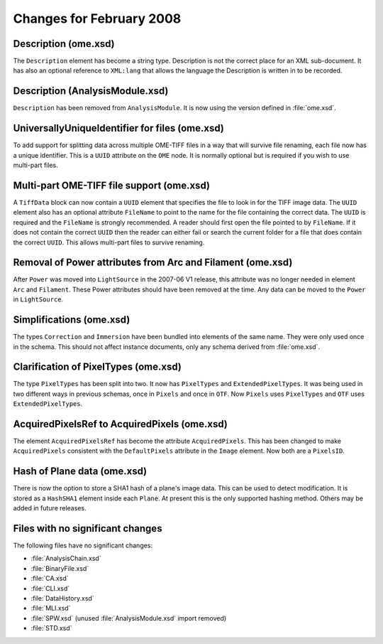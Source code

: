 Changes for February 2008
=========================

Description (ome.xsd)
---------------------

The ``Description`` element has become a string type. Description is
not the correct place for an XML sub-document. It has also an optional
reference to ``XML:lang`` that allows the language the Description is
written in to be recorded.

Description (AnalysisModule.xsd)
---------------------------------

``Description`` has been removed from ``AnalysisModule``. It is now
using the version defined in :file:`ome.xsd`.

UniversallyUniqueIdentifier for files (ome.xsd)
-----------------------------------------------

To add support for splitting data across multiple OME-TIFF files in a
way that will survive file renaming, each file now has a unique
identifier. This is a ``UUID`` attribute on the ``OME`` node. It is
normally optional but is required if you wish to use multi-part files.

Multi-part OME-TIFF file support (ome.xsd)
------------------------------------------

A ``TiffData`` block can now contain a ``UUID`` element that specifies
the file to look in for the TIFF image data. The ``UUID`` element also
has an optional attribute ``FileName`` to point to the name for the
file containing the correct data. The ``UUID`` is required and the
``FileName`` is strongly recommended. A reader should first open the
file pointed to by ``FileName``.  If it does not contain the correct
``UUID`` then the reader can either fail or search the current folder
for a file that does contain the correct ``UUID``. This allows
multi-part files to survive renaming.

Removal of Power attributes from Arc and Filament (ome.xsd)
-----------------------------------------------------------

After ``Power`` was moved into ``LightSource`` in the 2007-06 V1
release, this attribute was no longer needed in element ``Arc`` and
``Filament``. These Power attributes should have been removed at the
time. Any data can be moved to the ``Power`` in ``LightSource``.

Simplifications (ome.xsd)
-------------------------

The types ``Correction`` and ``Immersion`` have been bundled into
elements of the same name. They were only used once in the
schema. This should not affect instance documents, only any schema
derived from :file:`ome.xsd`.

Clarification of PixelTypes (ome.xsd)
-------------------------------------

The type ``PixelTypes`` has been split into two. It now has
``PixelTypes`` and ``ExtendedPixelTypes``. It was being used in two
different ways in previous schemas, once in ``Pixels`` and once in
``OTF``. Now ``Pixels`` uses ``PixelTypes`` and ``OTF`` uses
``ExtendedPixelTypes``.

AcquiredPixelsRef to AcquiredPixels (ome.xsd)
---------------------------------------------

The element ``AcquiredPixelsRef`` has become the attribute
``AcquiredPixels``.  This has been changed to make ``AcquiredPixels``
consistent with the ``DefaultPixels`` attribute in the ``Image``
element. Now both are a ``PixelsID``.

Hash of Plane data (ome.xsd)
----------------------------

There is now the option to store a SHA1 hash of a plane's image data.
This can be used to detect modification. It is stored as a
``HashSHA1`` element inside each ``Plane``. At present this is the
only supported hashing method. Others may be added in future releases.

Files with no significant changes
---------------------------------

The following files have no significant changes:

-  :file:`AnalysisChain.xsd`
-  :file:`BinaryFile.xsd`
-  :file:`CA.xsd`
-  :file:`CLI.xsd`
-  :file:`DataHistory.xsd`
-  :file:`MLI.xsd`
-  :file:`SPW.xsd` (unused :file:`AnalysisModule.xsd` import removed)
-  :file:`STD.xsd`

